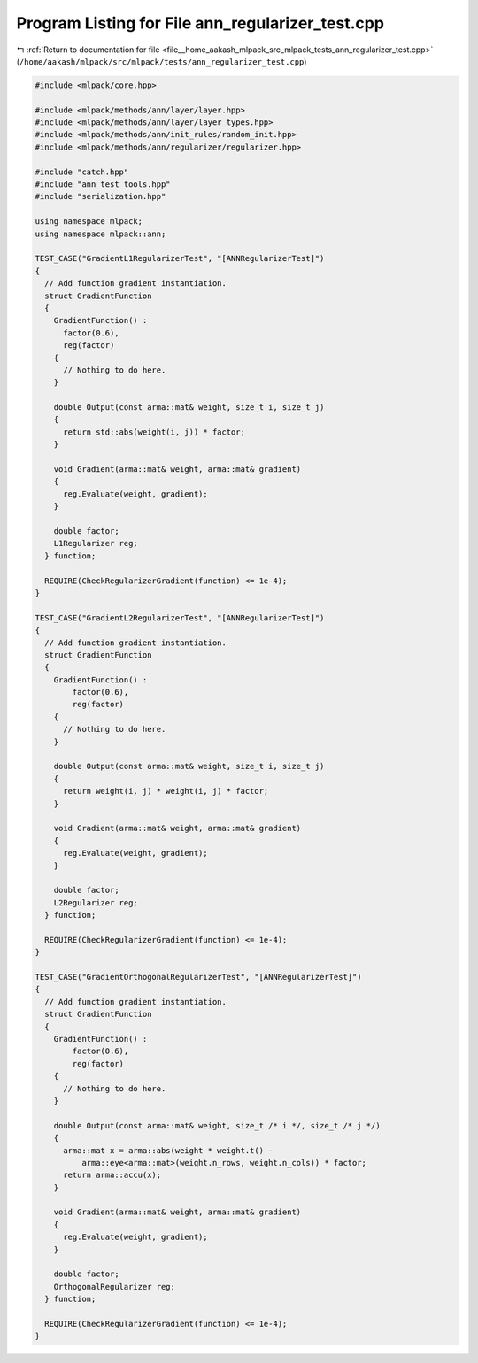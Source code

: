 
.. _program_listing_file__home_aakash_mlpack_src_mlpack_tests_ann_regularizer_test.cpp:

Program Listing for File ann_regularizer_test.cpp
=================================================

|exhale_lsh| :ref:`Return to documentation for file <file__home_aakash_mlpack_src_mlpack_tests_ann_regularizer_test.cpp>` (``/home/aakash/mlpack/src/mlpack/tests/ann_regularizer_test.cpp``)

.. |exhale_lsh| unicode:: U+021B0 .. UPWARDS ARROW WITH TIP LEFTWARDS

.. code-block:: cpp

   
   #include <mlpack/core.hpp>
   
   #include <mlpack/methods/ann/layer/layer.hpp>
   #include <mlpack/methods/ann/layer/layer_types.hpp>
   #include <mlpack/methods/ann/init_rules/random_init.hpp>
   #include <mlpack/methods/ann/regularizer/regularizer.hpp>
   
   #include "catch.hpp"
   #include "ann_test_tools.hpp"
   #include "serialization.hpp"
   
   using namespace mlpack;
   using namespace mlpack::ann;
   
   TEST_CASE("GradientL1RegularizerTest", "[ANNRegularizerTest]")
   {
     // Add function gradient instantiation.
     struct GradientFunction
     {
       GradientFunction() :
         factor(0.6),
         reg(factor)
       {
         // Nothing to do here.
       }
   
       double Output(const arma::mat& weight, size_t i, size_t j)
       {
         return std::abs(weight(i, j)) * factor;
       }
   
       void Gradient(arma::mat& weight, arma::mat& gradient)
       {
         reg.Evaluate(weight, gradient);
       }
   
       double factor;
       L1Regularizer reg;
     } function;
   
     REQUIRE(CheckRegularizerGradient(function) <= 1e-4);
   }
   
   TEST_CASE("GradientL2RegularizerTest", "[ANNRegularizerTest]")
   {
     // Add function gradient instantiation.
     struct GradientFunction
     {
       GradientFunction() :
           factor(0.6),
           reg(factor)
       {
         // Nothing to do here.
       }
   
       double Output(const arma::mat& weight, size_t i, size_t j)
       {
         return weight(i, j) * weight(i, j) * factor;
       }
   
       void Gradient(arma::mat& weight, arma::mat& gradient)
       {
         reg.Evaluate(weight, gradient);
       }
   
       double factor;
       L2Regularizer reg;
     } function;
   
     REQUIRE(CheckRegularizerGradient(function) <= 1e-4);
   }
   
   TEST_CASE("GradientOrthogonalRegularizerTest", "[ANNRegularizerTest]")
   {
     // Add function gradient instantiation.
     struct GradientFunction
     {
       GradientFunction() :
           factor(0.6),
           reg(factor)
       {
         // Nothing to do here.
       }
   
       double Output(const arma::mat& weight, size_t /* i */, size_t /* j */)
       {
         arma::mat x = arma::abs(weight * weight.t() -
             arma::eye<arma::mat>(weight.n_rows, weight.n_cols)) * factor;
         return arma::accu(x);
       }
   
       void Gradient(arma::mat& weight, arma::mat& gradient)
       {
         reg.Evaluate(weight, gradient);
       }
   
       double factor;
       OrthogonalRegularizer reg;
     } function;
   
     REQUIRE(CheckRegularizerGradient(function) <= 1e-4);
   }

